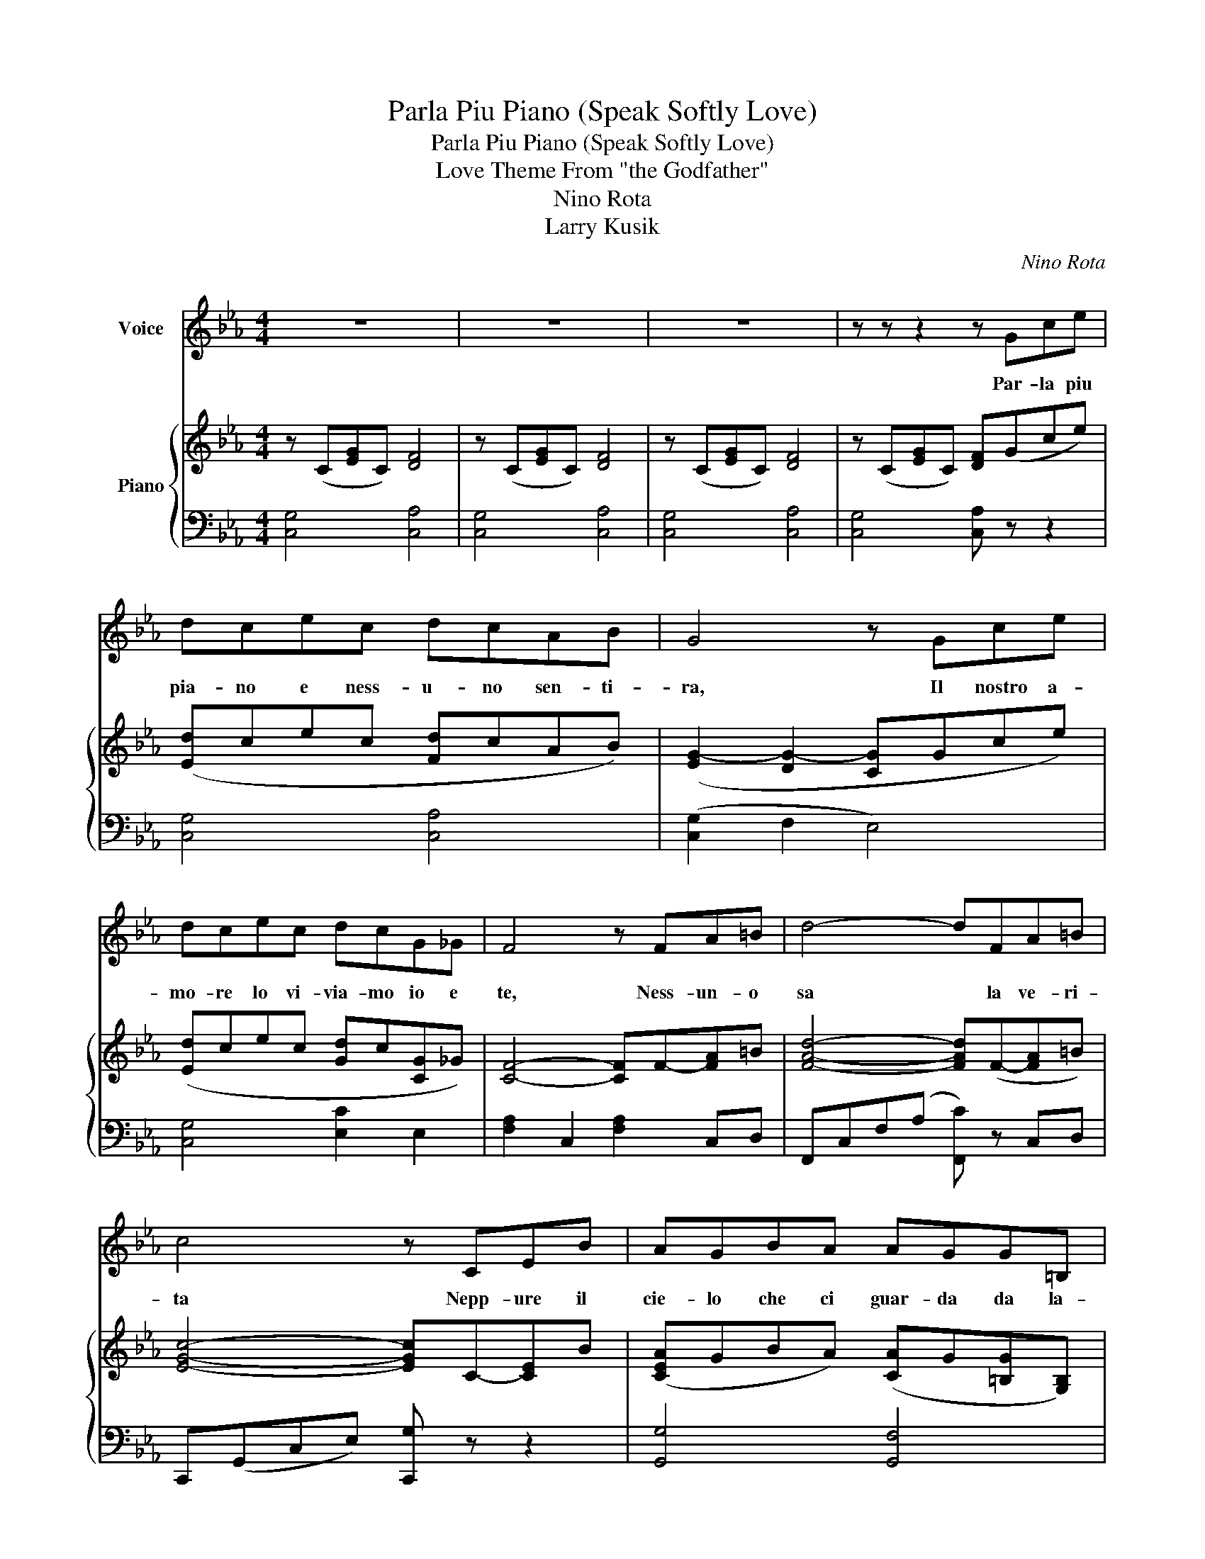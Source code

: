 X:1
T:Parla Piu Piano (Speak Softly Love)
T:Parla Piu Piano (Speak Softly Love)
T:Love Theme From "the Godfather"
T:Nino Rota
T:Larry Kusik
C:Nino Rota
Z:Larry Kusik
%%score 1 { 2 | 3 }
L:1/8
M:4/4
K:Eb
V:1 treble nm="Voice"
V:2 treble nm="Piano"
V:3 bass 
V:1
 z8 | z8 | z8 | z z z2 z Gce | dcec dcAB | G4 z Gce | dcec dcG_G | F4 z FA=B | d4- dFA=B | %9
w: |||Par- la piu|pia- no e ness- u- no sen- ti-|ra, Il nostro a-|mo- re lo vi- via- mo io e|te, Ness- un- o|sa * la ve- ri-|
 c4 z CEB | AGBA AGG=B, | C4 z4 | z z z2 z Gce | dcec dcAB | G4 z Gce | dcec dcG_G | F4 z FA=B | %17
w: ta Nepp- ure il|cie- lo che ci guar- da da la-|ssu|Par- la piu|pia- no e ness- u- no sen- ti-|ra, Il nostro a-|mo- re lo vi- via- mo io e|te, Ness- un- o|
 d4- dFA=B | c4 z CEB | AGBA AGG=B, | C4 z cc_c | B4 d2 !>!cA | G4 z GBG | F4 z FA^F | G4 z4 | %25
w: sa * la ve- ri-|ta Nepp- ure il|cie- lo che ci guar- da da la-|su In sieme a|te io rest- e-|ro a- mor- e|mio, sem- pre co-|si|
 z z z2 z Gce | dcec dcAB | G4 z Gce | dcec dcG_G | F4 z FA=B | d4- dagf | g4 z CEB | AGBA AGG=B, | %33
w: Par- la piu|pia- no e vieni piu vi- ci- no|me Voli- glio sen-|ti- re glio- cchi miei den- tro- di|te, Ness- u- no|sa * la ve- ri-|ta un grande a-|mor- ee mai piu grande e- sis- te-|
 C4 z cc_c | B4 d2 cA | G4 z GBG | F4 z FA^F | d4 z Be_g |[K:Gb] fege fecd | B4 z Beg | %40
w: ra In sieme a|te io rest- e-|ro a- mor- e|mio, sem- pre co-|si Par- la piu|pia- noe vie- ni piu vin- ci- no|ame vo- glio sen-|
 fege feB=A | A4 z Ace | f4- f a2 g/f/ | g4 z EGd | cBdc c B3 | B2 B2 g2 =d2 | e8 | (e8 | (e8) | %49
w: ti- re glio- cchi miei den- tro di|te Ness- u- no|sa * la veri- *|ta un grand ea-|mor- ee mai piu grand- e|* e- sis- te-|ra|||
 e8) | z8 | z8 |] %52
w: |||
V:2
 z (C[EG]C) [DF]4 | z (C[EG]C) [DF]4 | z (C[EG]C) [DF]4 | z (C[EG]C) [DF](Gce) | %4
 ([Ed]cec [Fd]cAB) | ([EG-]2 [DG-]2 [CG]Gce) | ([Ed]cec [G-d]c[CG]_G) | [CF]4- [CF]F-[FA]=B | %8
 [FAd]4- [FAd](F-[FA]=B) | [EGc]4- [EGc]C-[CE]B | ([CEA]GBA) ([CA]G[=B,G][G,B,]) | %11
 [G,-G]CDE DC [G,G]2 | z (C[EG]C) [DF]Gce | ([Ed]cec [Fd]cAB) | ([EG-]2 [DG-]2 [CG]Gce) | %15
 ([Ed]cec [G-d]c[CG]_G) | [CF]4- [CF]F-[FA]=B | [FAd]4- [FAd]F-[FA]=B | [EGc]4- [EGc]C-[CE]B | %19
 ([CEA]GBA) ([CA]G[=B,G][G,B,]) | [G,C]4- [G,C][E-G-c]([EGc]_c) | [FAB]4 [DAd]2 ([DFc]A) | %22
 [EG-]2 D2 [CG](GBG) | [_DF-]4 [CF]FA^F | [=B,G-]4 [B,G](Gce) | z (C[EG]C) [DF]Gce | %26
 ([Ed]cec [Fd]cAB) | ([EG-]2 [DG-]2 [CG]Gce) | ([Ed]cec [G-d]c[CG]_G) | [CF]4- [CF]F-[FA]=B | %30
 [FAd]4- [FAd]F-[FA]=B | [EGc]4- [EGc]C-[CE]B | ([CEA]GBA) ([CA]G[=B,G][G,B,]) | %33
 [G,C]4- [G,C][E-G-c]([EGc]_c) | [FAB]4 [DAd]2 ([DFc]A) | [EG-]2 D2 [CG](GBG) | [_DF-]4 [CF]FA^F | %37
 [=B,d-]4 [B,d]((Be_g)) |[K:Gb] ([Gf]ege [Af]ecd) | ([GB-]2 [FB-]2 [EB]Beg) | %40
 ([Gf]ege [B-f]e[EB]=A) | [EA]4- [EA]A-[Ac]e | [Acf]4- [Acf]a-[ca]g | [GBg]4- [GBg]E-[EG]d | %44
 ([EGc]Bdc) [Ec] (B3 | (B4) [Bg]2 [A=d]2) | [GBe-]4 e([B,B][Ee][Gg]) | %47
 ([FGf][Ee][Gg][Ee] [FAf][Ee][F-A-c-f][FAcg]) | ((((([GBeb]8 | (((([GBeb]8))))) | [GBeb]8)))) | %51
 z8 |] %52
V:3
 [C,G,]4 [C,A,]4 | [C,G,]4 [C,A,]4 | [C,G,]4 [C,A,]4 | [C,G,]4 [C,A,] z z2 | [C,G,]4 [C,A,]4 | %5
 ([C,G,]2 F,2 E,4) | [C,G,]4 [E,C]2 E,2 | [F,A,-]2 C,2 [F,A,]2 C,D, | F,,-C,F,(A, [F,,C]) z C,D, | %9
 C,,-(G,,C,E,) [C,,G,] z z2 | [G,,G,]4 [G,,F,]4 | [C,E,]4 [G,,C,]4 | [C,G,]4 [C,A,] z z2 | %13
 [C,G,]4 [C,A,]4 | ([C,G,]2 F,2 E,4) | [C,G,]4 [E,C]2 E,2 | [F,A,-]2 C,2 [F,A,]2 C,D, | %17
 F,,-C,F,(A, [F,,C]) z C,D, | C,,-(G,,C,E,) [C,,G,] z z2 | [G,,G,]4 [G,,F,]4 | ([C,E,]4 [G,,C,]4) | %21
 (3D,(F,B, F,2) (3B,,(F,A, B,2) | E,, B,,2 B,, E,,(E,G,E,) | (3F,,(_D,F, A,2) A,,F, A,2 | %24
 G,,D,G,D, [G,,G,] z z2 | [C,G,]4 [C,A,] z z2 | [C,G,]4 [C,A,]4 | ([C,G,]2 F,2 E,4) | %28
 [C,G,]4 [E,C]2 E,2 | [F,A,-]2 C,2 [F,A,]2 C,D, | F,,-C,F,(A, [F,,C]) z C,D, | %31
 C,,-(G,,C,E,) [C,,G,] z z2 | [G,,G,]4 [G,,F,]4 | ([C,E,]4 [G,,C,]4) | %34
 (3D,(F,B, F,2) (3B,,(F,A, B,2) | E,, B,,2 B,, E,,(E,G,E,) | (3F,,(_D,F, A,2) A,,F, A,2 | %37
 G,,D,G,D, [G,,G,] z z2 |[K:Gb] [E,B,]4 [E,C]4 | [E,B,]2 A,2 G,4 | [E,B,]4 [G,E]2 G,2 | %41
 [A,C-]2 E,2 [A,C]2 E,F, | A,,-E,A,(C [A,,E]) z E,F, | E,,-B,,E,G, [E,,B,] z z2 | %44
 [B,,B,]4 (([B,,A,]4 | [B,,A,]8)) | [E,G,B,]8 | [E,G,B,]4 [E,A,C]4 | ([E,G,B,]8 | [E,G,B,]8) | %50
 [E,G,B,]8 | z8 |] %52

